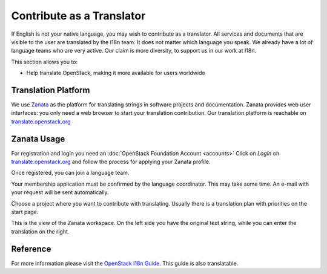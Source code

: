 ##########################
Contribute as a Translator
##########################

If English is not your native language, you may wish to contribute as
a translator. All services and documents that are visible
to the user are translated by the I18n team. It does not matter which
language you speak. We already have a lot of language teams who are very
active. Our claim is more diversity, to support us in our work at I18n.

This section allows you to:

* Help translate OpenStack, making it more available for users worldwide

Translation Platform
====================

We use `Zanata <http://zanata.org/>`_ as the platform for translating
strings in software projects and documentation. Zanata provides web user
interfaces: you only need a web browser to start your translation
contribution. Our translation platform is reachable on
`translate.openstack.org <https://translate.openstack.org/>`_

.. image:: /_assets/i18n/zanata.png
   :scale: 60 %

Zanata Usage
============

For registration and login you need an :doc:`OpenStack Foundation Account <accounts>`
Click on *LogIn* on `translate.openstack.org <https://translate.openstack.org/>`_
and follow the process for applying your Zanata profile.

.. image:: /_assets/i18n/openstackid_service.png
   :scale: 60 %

Once registered, you can join a language team.

.. image:: /_assets/i18n/zanata_language.png
   :scale: 60 %

Your membership application must be confirmed by the language
coordinator. This may take some time. An e-mail with your request will
be sent automatically.

Choose a project where you want to contribute with translating. Usually
there is a translation plan with priorities on the start page.

.. image:: /_assets/i18n/zanata_workspace.png
   :scale: 60 %

This is the view of the Zanata workspace. On the left side you have the
original text string, while you can enter the translation on the right.

Reference
=========

For more information please visit the `OpenStack I18n Guide <https://docs.openstack.org/i18n/latest/index.html>`_.
This guide is also translatable.
